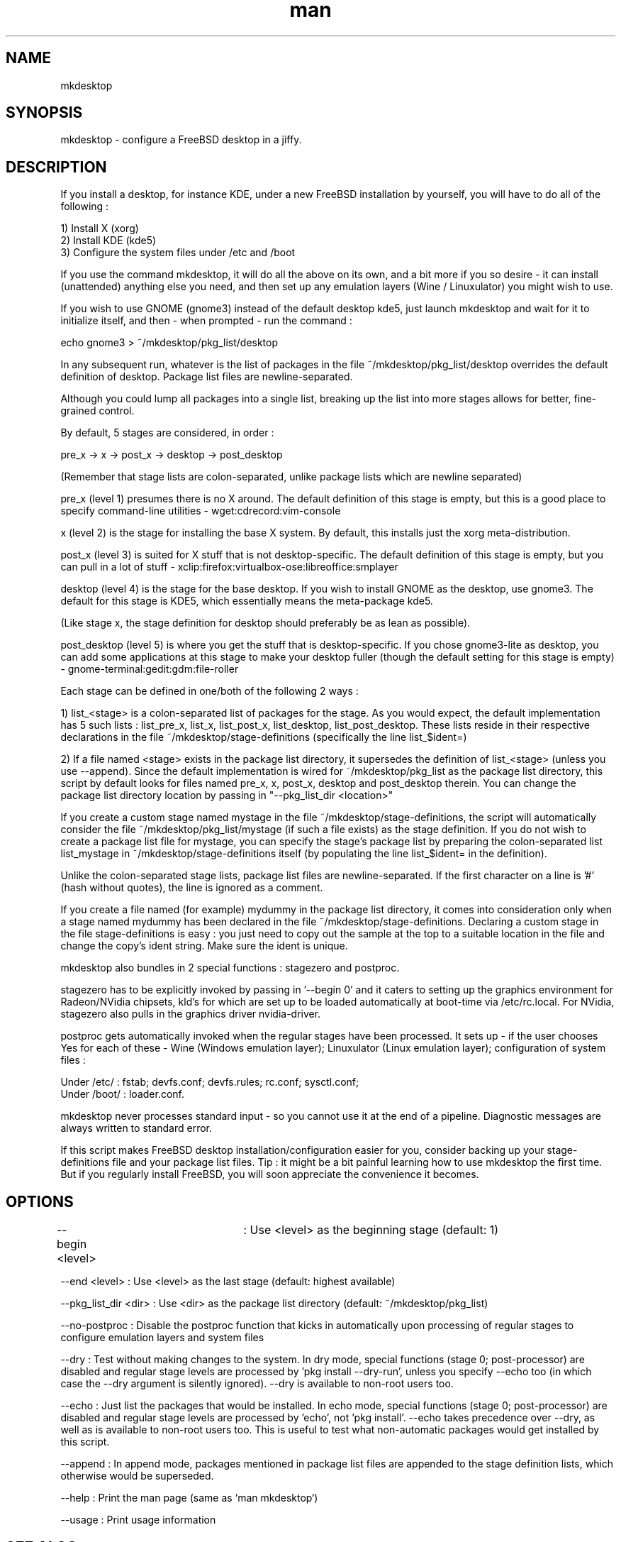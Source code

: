 .TH man 1 "16 October 2018" "2.0" "mkdesktop man page"

.SH NAME
mkdesktop

.SH SYNOPSIS
mkdesktop \- configure a FreeBSD desktop in a jiffy.

.SH DESCRIPTION
If you install a desktop, for instance KDE, under a new FreeBSD
installation by yourself, you will have to do all of the following :

1) Install X (xorg)
.br
2) Install KDE (kde5)
.br
3) Configure the system files under /etc and /boot

If you use the command mkdesktop, it will do all the above on its own,
and a bit more if you so desire - it can install (unattended) anything
else you need, and then set up any emulation layers (Wine / Linuxulator)
you might wish to use.

If you wish to use GNOME (gnome3) instead of the default desktop kde5,
just launch mkdesktop and wait for it to initialize itself, and
then - when prompted - run the command :

echo gnome3 > ~/mkdesktop/pkg_list/desktop

In any subsequent run, whatever is the list of packages in the file
~/mkdesktop/pkg_list/desktop overrides the default definition of
desktop. Package list files are newline-separated.

Although you could lump all packages into a single list, breaking up the
list into more stages allows for better, fine-grained control. 

By default, 5 stages are considered, in order :

pre_x -> x -> post_x -> desktop -> post_desktop

(Remember that stage lists are colon-separated, unlike package lists
which are newline separated)

pre_x (level 1) presumes there is no X around. The default definition of
this stage is empty, but this is a good place to specify command-line
utilities - wget:cdrecord:vim-console

x (level 2) is the stage for installing the base X system. By default,
this installs just the xorg meta-distribution.

post_x (level 3) is suited for X stuff that is not desktop-specific. The
default definition of this stage is empty, but you can pull in a lot of
stuff - xclip:firefox:virtualbox-ose:libreoffice:smplayer

desktop (level 4) is the stage for the base desktop. If you wish to
install GNOME as the desktop, use gnome3. The default for this stage is
KDE5, which essentially means the meta-package kde5.

(Like stage x, the stage definition for desktop should preferably be as
lean as possible).

post_desktop (level 5) is where you get the stuff that is
desktop-specific. If you chose gnome3-lite as desktop, you can add some
applications at this stage to make your desktop fuller (though the
default setting for this stage is empty) -
gnome-terminal:gedit:gdm:file-roller

Each stage can be defined in one/both of the following 2 ways :

1) list_<stage> is a colon-separated list of packages for the stage. As
you would expect, the default implementation has 5 such lists :
list_pre_x, list_x, list_post_x, list_desktop, list_post_desktop.  These
lists reside in their respective declarations in the file
~/mkdesktop/stage-definitions (specifically the line list_$ident=)

2) If a file named <stage> exists in the package list directory, it
supersedes the definition of list_<stage> (unless you use --append).
Since the default implementation is wired for ~/mkdesktop/pkg_list as
the package list directory, this script by default looks for files named
pre_x, x, post_x, desktop and post_desktop therein. You can change the
package list directory location by passing in "--pkg_list_dir
<location>"

If you create a custom stage named mystage in the file
~/mkdesktop/stage-definitions, the script will automatically consider
the file ~/mkdesktop/pkg_list/mystage (if such a file exists) as the
stage definition. If you do not wish to create a package list file for
mystage, you can specify the stage's package list by preparing the
colon-separated list list_mystage in ~/mkdesktop/stage-definitions
itself (by populating the line list_$ident= in the definition).

Unlike the colon-separated stage lists, package list files are
newline-separated. If the first character on a line is '#' (hash without
quotes), the line is ignored as a comment.

If you create a file named (for example) mydummy in the package list
directory, it comes into consideration only when a stage named mydummy
has been declared in the file ~/mkdesktop/stage-definitions. Declaring
a custom stage in the file stage-definitions is easy : you just need to
copy out the sample at the top to a suitable location in the file and
change the copy's ident string. Make sure the ident is unique.

mkdesktop also bundles in 2 special functions : stagezero and postproc.

stagezero has to be explicitly invoked by passing in '--begin 0' and it
caters to setting up the graphics environment for Radeon/NVidia
chipsets, kld's for which are set up to be loaded automatically at
boot-time via /etc/rc.local. For NVidia, stagezero also pulls in the
graphics driver nvidia-driver.

postproc gets automatically invoked when the regular stages have been
processed.  It sets up - if the user chooses Yes for each of these -
Wine (Windows emulation layer); Linuxulator (Linux emulation layer);
configuration of system files :

Under /etc/ : fstab; devfs.conf; devfs.rules; rc.conf; sysctl.conf;
.br
Under /boot/ : loader.conf.

mkdesktop never processes standard input - so you cannot use it at the
end of a pipeline. Diagnostic messages are always written to standard
error.

If this script makes FreeBSD desktop installation/configuration easier
for you, consider backing up your stage-definitions file and your
package list files. Tip : it might be a bit painful learning how to use
mkdesktop the first time. But if you regularly install FreeBSD, you will
soon appreciate the convenience it becomes.

.SH OPTIONS
--begin <level>	: Use <level> as the beginning stage
(default: 1)

--end <level> : Use <level> as the last stage
(default: highest available)

--pkg_list_dir <dir> : Use <dir> as the package list directory
(default: ~/mkdesktop/pkg_list)

--no-postproc : Disable the postproc function that kicks in
automatically upon processing of regular stages to configure emulation
layers and system files

--dry : Test without making changes to the system.  In dry mode, special
functions (stage 0; post-processor) are disabled and regular stage
levels are processed by 'pkg install --dry-run', unless you specify
--echo too (in which case the --dry argument is silently ignored).
--dry is available to non-root users too.

--echo : Just list the packages that would be installed.  In echo mode,
special functions (stage 0; post-processor) are disabled and regular
stage levels are processed by 'echo', not 'pkg install'. --echo takes
precedence over --dry, as well as is available to non-root users too.
This is useful to test what non-automatic packages would get installed
by this script.

--append : In append mode, packages mentioned in package list files are
appended to the stage definition lists, which otherwise would be
superseded.

--help : Print the man page (same as `man mkdesktop`)

--usage : Print usage information

.SH SEE ALSO
desktop-installer(1)

.SH BUGS
No known bugs.

.SH AUTHOR
Manish Jain (bourne.identity@hotmail.com)
